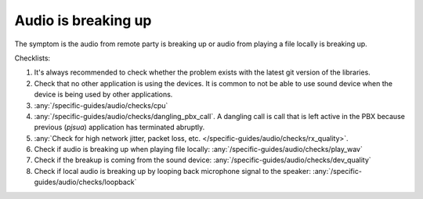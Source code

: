 Audio is breaking up
===========================

The symptom is the audio from remote party is breaking up or audio from playing a file 
locally is breaking up.

Checklists:

#. It's always recommended to check whether the problem exists with the 
   latest git version of the libraries.
#. Check that no other application is using the devices. It is common to not 
   be able to use sound device when the device is being used by other 
   applications.
#. :any:`/specific-guides/audio/checks/cpu`
#. :any:`/specific-guides/audio/checks/dangling_pbx_call`. A dangling call is call that 
   is left active in the PBX because previous (*pjsua*) application has terminated
   abruptly.
#. :any:`Check for high network jitter, packet loss, etc. </specific-guides/audio/checks/rx_quality>`. 
#. Check if audio is breaking up when playing file locally:
   :any:`/specific-guides/audio/checks/play_wav`
#. Check if the breakup is coming from the sound device:
   :any:`/specific-guides/audio/checks/dev_quality`
#. Check if local audio is breaking up by looping back microphone signal to the speaker:
   :any:`/specific-guides/audio/checks/loopback`
